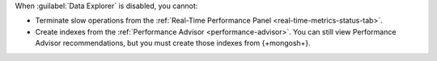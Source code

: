 When :guilabel:`Data Explorer` is disabled, you cannot:

- Terminate slow operations from the
  :ref:`Real-Time Performance Panel <real-time-metrics-status-tab>`.

- Create indexes from the
  :ref:`Performance Advisor <performance-advisor>`. You
  can still view Performance Advisor recommendations, but you must
  create those indexes from {+mongosh+}.
